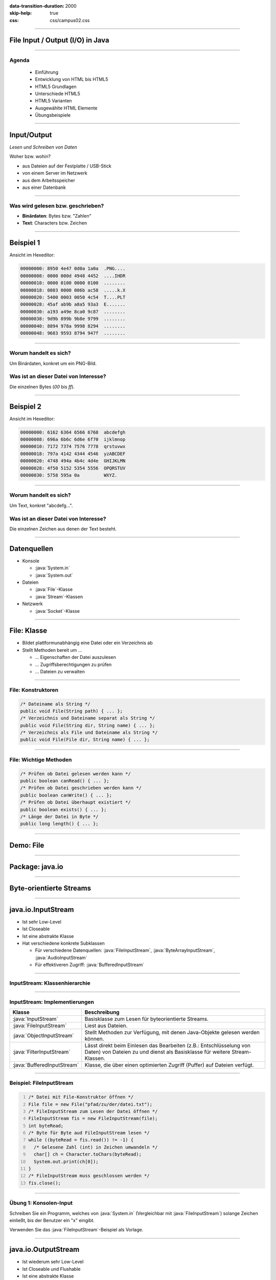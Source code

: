 :data-transition-duration: 2000
:skip-help: true
:css: css/campus02.css

.. title: File Input / Output (I/O) in Java

.. _World Wide Web Consortium (W3C): http://www.w3.org/

.. role:: java(code)
   :language: java

----

File Input / Output (I/O) in Java
=================================


----

Agenda
------

 * Einführung
 * Entwicklung von HTML bis HTML5
 * HTML5 Grundlagen
 * Unterschiede HTML5
 * HTML5 Varianten
 * Ausgewählte HTML Elemente
 * Übungsbeispiele

----

Input/Output
============

*Lesen und Schreiben von Daten*

Woher bzw. wohin?

* aus Dateien auf der Festplatte / USB-Stick
* von einem Server im Netzwerk
* aus dem Arbeitsspeicher
* aus einer Datenbank

----

Was wird gelesen bzw. geschrieben?
----------------------------------

* **Binärdaten**: Bytes bzw. "Zahlen"
* **Text**: Characters bzw. Zeichen


----

Beispiel 1
==========

Ansicht im Hexeditor:

.. code:: hexdump

  00000000: 8950 4e47 0d0a 1a0a  .PNG....
  00000008: 0000 000d 4948 4452  ....IHDR
  00000010: 0000 0100 0000 0100  ........
  00000018: 0803 0000 006b ac58  .....k.X
  00000020: 5400 0003 0050 4c54  T....PLT
  00000028: 45af ab9b a8a5 93a3  E.......
  00000030: a193 a49e 8ca0 9c87  ........
  00000038: 9d9b 899b 9b8e 9799  ........
  00000040: 8894 978a 9998 8294  ........
  00000048: 9683 9593 8794 947f  ........

----

Worum handelt es sich?
----------------------

Um Binärdaten, konkret um ein PNG-Bild.

Was ist an dieser Datei von Interesse?
--------------------------------------

Die einzelnen Bytes (`00` bis `ff`).

----


Beispiel 2
==========

Ansicht im Hexeditor:

.. code:: hexdump

  00000000: 6162 6364 6566 6768  abcdefgh
  00000008: 696a 6b6c 6d6e 6f70  ijklmnop
  00000010: 7172 7374 7576 7778  qrstuvwx
  00000018: 797a 4142 4344 4546  yzABCDEF
  00000020: 4748 494a 4b4c 4d4e  GHIJKLMN
  00000028: 4f50 5152 5354 5556  OPQRSTUV
  00000030: 5758 595a 0a         WXYZ.

----

Worum handelt es sich?
----------------------

Um Text, konkret "abcdefg...".

Was ist an dieser Datei von Interesse?
--------------------------------------

Die einzelnen Zeichen aus denen der Text besteht.

----

Datenquellen
============

* Konsole

  * :java:`System.in`
  * :java:`System.out`

* Dateien

  * :java:`File`-Klasse
  * :java:`Stream`-Klassen

* Netzwerk

  * :java:`Socket`-Klasse


----

File: Klasse
============

* Bildet plattformunabhängig eine Datei oder ein Verzeichnis ab
* Stellt Methoden bereit um ...

  * ... Eigenschaften der Datei auszulesen
  * ... Zugriffsberechtigungen zu prüfen
  * ... Dateien zu verwalten


----

File: Konstruktoren
-------------------

.. code:: java

  /* Dateiname als String */
  public void File(String path) { ... };
  /* Verzeichnis und Dateiname separat als String */
  public void File(String dir, String name) { ... };
  /* Verzeichnis als File und Dateiname als String */
  public void File(File dir, String name) { ... };

----

File: Wichtige Methoden
-----------------------

.. code:: java

  /* Prüfen ob Datei gelesen werden kann */
  public boolean canRead() { ... };
  /* Prüfen ob Datei geschrieben werden kann */
  public boolean canWrite() { ... };
  /* Prüfen ob Datei überhaupt existiert */
  public boolean exists() { ... };
  /* Länge der Datei in Byte */
  public long length() { ... };

----

Demo: File
==========

----

Package: java.io
================

.. figure:: figures/java-io-api.svg
   :alt: Aufteilung der java.io API

----

Byte-orientierte Streams
========================

.. figure:: figures/java-stream-api-bytes.svg
   :alt: Byte-orientierte Streams

----

java.io.InputStream
===================

* Ist sehr Low-Level
* Ist Closeable
* Ist eine abstrakte Klasse
* Hat verschiedene konkrete Subklassen

  * Für verschiedene Datenquellen: :java:`FileInputStream`, :java:`ByteArrayInputStream`, :java:`AudioInputStream`
  * Für effektiveren Zugriff: :java:`BufferedInputStream`

----

InputStream: Klassenhierarchie
------------------------------

.. figure:: figures/java-inputstream-api.svg
   :alt: Klassenhierarchie für java.io.InputStream


----

InputStream: Implementierungen
------------------------------

.. csv-table::
  :header: "**Klasse**", "**Beschreibung**"

  ":java:`InputStream`", "Basisklasse zum Lesen für byteorientierte Streams."
  ":java:`FileInputStream`", "Liest aus Dateien."
  ":java:`ObjectInputStream`", "Stellt Methoden zur Verfügung, mit denen Java-Objekte gelesen werden können."
  ":java:`FilterInputStream`", "Lässt direkt beim Einlesen das Bearbeiten (z.B.: Entschlüsselung von Daten) von Dateien zu und dienst als Basisklasse für weitere Stream-Klassen."
  ":java:`BufferedInputStream`", "Klasse, die über einen optimierten Zugriff (Puffer) auf Dateien verfügt."

----

Beispiel: FileInputStream
-------------------------

.. code:: java
  :number-lines: 1

  /* Datei mit File-Konstruktor öffnen */
  File file = new File("pfad/zu/der/datei.txt");
  /* FileInputStream zum Lesen der Datei öffnen */
  FileInputStream fis = new FileInputStream(file);
  int byteRead;
  /* Byte für Byte aud FileInputStream lesen */
  while ((byteRead = fis.read()) != -1) {
    /* Gelesene Zahl (int) in Zeichen umwandeln */
    char[] ch = Character.toChars(byteRead);
    System.out.print(ch[0]);
  }
  /* FileInputStream muss geschlossen werden */
  fis.close();

----

Übung 1: Konsolen-Input
-----------------------

Schreiben Sie ein Programm, welches von :java:`System.in` (Vergleichbar mit
:java:`FileInputStream`) solange Zeichen einließt, bis der Benutzer ein "x" eingibt.

Verwenden Sie das :java:`FileInputStream`-Beispiel als Vorlage.

----

java.io.OutputStream
====================

* Ist wiederum sehr Low-Level
* Ist Closeable und Flushable
* Ist eine abstrakte Klasse
* Hat verschiedene konkrete Subklassen für:

  * Verschiedene Datensenken

    * :java:`FileOutputStream`, :java:`ByteArrayOutputStream`

  * Effektiveren Zugriff

    * :java:`FilterOutputStream`, :java:`PrintStream`, :java:`BufferedOutputStream`


----

OutputStream: Klassenhierarchie
-------------------------------

.. figure:: figures/java-outputstream-api.svg
   :alt: Klassenhierarchie für java.io.OutputStream


----

OutputStream: Implementierungen
-------------------------------

.. csv-table::
  :header: "**Klasse**", "**Beschreibung**"

  ":java:`OutputStream`", "Basisklasse zum Schreiben für byteorientierte Streams."
  ":java:`FileOutputStream`", "Schreibt in Dateien."
  ":java:`ObjectOutputStream`", "Stellt Methoden zur Verfügung, mit denen Java-Objekte geschrieben werden können."
  ":java:`FilterOutputStream`", "Manipuliert direkt beim Schreiben den Output (z.B.: Verschlüsselung) und dient als Basisklasse für weitere Stream-Klassen."
  ":java:`BufferedOutputStream`", "Klasse, die über eine optimierten Zugriff (Puffer) auf Dateien verfügt."
  ":java:`PrintStream`", "Stellt Methoden zur zeilenorientierten Ausgabe (print / println) zur Verfügung."

----

Beispiel: FileOutputStream
--------------------------

.. code:: java
  :number-lines: 1

  /* Datei mit File-Konstruktor öffnen */
  File file = new File("pfad/zu/der/datei.txt");
  /* Datei mit FileOutputStream zum Schreiben öffnen */
  FileOutputStream fos = new FileOutputStream(file);
  /* Zu schreibenden Inhalt festlegen */
  String outputText = "Hallo Datei, dies ist ein Text.";
  /* String in einzelne Zeichen zerlegen */
  for (char c : outputText.toCharArray()) {
    /* Zu (int) umwandeln und in Datei schreiben */
    fos.write((int) c);
  }
  /* Eigentlichen Schreibvorgang durchführen */
  fos.flush();
  /* FileOutputStream schliessen */
  fos.close();

----

Kombinieren von Klassen
=======================

:java:`java.io`-Klassen können miteinander kombiniert werden.

Beispielsweise nimmt :java:`BufferedInputStream` ein :java:`InputStream`-Objekt auf.
Dieses kann ein :java:`FileInputStream` oder auch ein anderer :java:`InputStream`
sein.

----

Beispiel: BufferedInputStream
-----------------------------

.. code:: java

  /* Datei mit File-Konstruktor öffnen */
  File file = new File("pfad/zu/der/datei.txt");
  /* FileInputStream zum Lesen der Datei öffnen */
  FileInputStream fis = new FileInputStream(file);
  /* BufferedInputStream nimmt den FileInputStream auf */
  BufferedInputStream bis = new BufferedInputStream(fis);
  int byteRead;
  /* Byte für Byte aud FileInputStream lesen */
  while ((byteRead = bis.read()) != -1) {
    /* Gelesene Zahl (int) in Zeichen umwandeln */
    char[] ch = Character.toChars(byteRead);
    System.out.print(ch[0]);
  }
  /* FileInputStream muss geschlossen werden */
  bis.close();

----

Übung 2: Objekt schreiben und lesen
-----------------------------------

Schreiben Sie ein Programm, das ein :java:`String`-Objekt mit dem Inhalt "Hallo
Datei, dies ist ein Text." in eine Datei "object.dat" schreibt und anschließend
aus dieser wieder ausliest und auf die Konsole schreibt.

Verwenden Sie die Klassen :java:`FileOutputStream` und
:java:`ObjectOutputStream` sowie :java:`FileInputStream` und
:java:`ObjectInputStream`.

Mit der Methode :java:`writeObject(...)` können Sie ein Objekt in die Datei
schreiben und mit :java:`readObject()` wieder auslesen. Beim Lesen müssen Sie
das Ergebnis in einen :java:`String` casten.

Betrachten Sie die Datei in einem Editor (Notepad, Notepad++).

----

Inhalt im Hexeditor
-------------------

.. code:: hexdump

  00000000: aced 0005 7400 1f48  ....t..H
  00000008: 616c 6c6f 2044 6174  allo Dat
  00000010: 6569 2c20 6469 6573  ei, dies
  00000018: 2069 7374 2065 696e   ist ein
  00000020: 2054 6578 742e        Text.

De Steuerzeichen vor dem Text werden von :java:`ObjectInputStream` benutzt, um
Klasse und Größe des zu lesenden Objekts zu ermitteln.

----

Zeichenorientierte Streams
==========================

.. figure:: figures/java-stream-api-chars.svg
   :alt: Zeichenorientierte Streams

----

Zeichenorientierte Streams
--------------------------

* Lesen / Schreiben Unicode Zeichen
* Zeichenlänge hängt von der Kodierung des Zeichens (Typ :java:`char`) ab

  * UTF-8
  * UTF-16 (Java intern)
  * Latin-1 (ISO 8859-15)
  * usw.

* Vererbungshierachie ähnelt jener der byteorientierten Streams

  * :java:`Reader` (statt :java:`InputStream`)
  * :java:`Writer` (statt :java:`OutputStream`)

----

java.io.Reader
==============

* Ist sehr Low-Level
* Kennt keine Zeilen
* Ist eine abstrakte Klasse
* Hat verschiedene konkrete Subklassen für

  * Verschiedene Datenquellen

    * :java:`FileReader`, :java:`StringReader`, :java:`InputStreamReader`

  * Effektiveren Zugriff

    * :java:`BufferedReader`

----

Reader: Klassenhierarchie
-------------------------

.. figure:: figures/java-reader-api.svg
   :alt: Klassenhierarchie für java.io.Reader

----

Reader: Implementierungen
-------------------------

.. csv-table::
  :header: "**Klasse**", "**Beschreibung**"

  ":java:`Reader`", "Basisklasse zum Lesen von zeichenorientierten Strömen."
  ":java:`BufferedReader`", "Ein Puffer wird für die Leseoperation verwendet."
  ":java:`InputStreamReader`", "Bietet die Möglichkeit einen byteorientieren Stream in einen zeichenorientieren Stream zu koppeln."
  ":java:`FileReader`", "Leitet von InputStreamReader ab und greift direkt auf Dateien zu."
  ":java:`StringReader`", "Mit dieser Klasse kann auf einen String, wie auf einen Stream zugegriffen werden."

----

Beispiel: BufferedReader
------------------------

.. code:: java
  :number-lines: 1

  /* Datei mit File-Konstruktor öffnen */
  File file = new File("pfad/zu/datei.txt");
  /* Mit FileReader zum Lesen öffnen */
  FileReader fr = new FileReader(file);
  /* BufferedReader zum Lesen von Zeilen */
  BufferedReader br = new BufferedReader(fr);
  String line;
  /* Zeile für Zeile auslesen und ausgeben */
  while ((line = br.readLine()) != null) {
    System.out.println(line);
  }
  /* BufferedReader schliessen */
  br.close();

----

Übung 3: Zeilen lesen
---------------------

Schreiben Sie ein Programm, das zeilenweise Tastatureingaben auf die Konsole
schreibt, bis das Wort "STOP" eingegeben wird.

Verwenden Sie dazu den :java:`InputStream` der über :java:`System.in`
bereitgestellt wird, sowie die Klassen :java:`InputStreamReader` und
:java:`BufferedStreamReader`.

----

java.io.Writer
==============

* Ist wiederum sehr Low-Level
* Kennt keine :java:`print`-Methoden
* Ist eine abstrakte Klasse
* Hat verschiedene konkrete Subklassen für:

  * Verschiedene Datensenken

    * :java:`FileWriter`, :java:`StringWriter`, :java:`OutputStreamWriter`

  * Effektiveren Zugriff

    * :java:`BufferedWriter`, :java:`PrintWriter`

----

Writer: Klassenhierarchie
-------------------------

.. figure:: figures/java-writer-api.svg
   :alt: Klassenhierarchie für java.io.Writer

----

Writer: Implementierungen
-------------------------

.. csv-table::
  :header: "**Klasse**", "**Beschreibung**"

  ":java:`Writer`", "Basisklasse zum Schreiben von zeichenorientierten Strömen."
  ":java:`BufferedWriter`", "Ein Puffer wird für die Schreiboperationen verwendet."
  ":java:`OutputStreamWriter`", "Bietet die Möglichkeit einen byteorientieren Stream in einen zeichenorientieren Stream zu koppeln."
  ":java:`FileWriter`", "Leitet von :java:`OutputStreamWriter` ab und schreibt direkt in Dateien."
  ":java:`StringWriter`", "Mit dieser Klasse kann auf einen String, wie auf einen Stream zugegriffen werden."
  ":java:`PrintWriter`", "Bietet Methoden um einfache Datentypen im Text auszugeben."

----

Beispiel: PrintWriter
---------------------

.. code:: java

  /* Datei mit File-Konstruktor öffnen */
  File file = new File("pfad/zu/datei.txt");
  /* Mit FileWriter zum Schreiben von Zeichen öffnen */
  FileWriter fw = new FileWriter(file);
  /* PrintWriter zum formatierten Schreiben */
  PrintWriter pw = new PrintWriter(fw);
  /* Zwei Zeilen schreiben */
  pw.println("Hallo Welt!");
  pw.println("Dies ist die zweite Zeile.");
  /* Eigentlichen Schreibvorgang durchführen */
  pw.flush();
  /* PrintWriter schliessen */
  pw.close();

----

Übung 4: FileWriter
-------------------

Schreiben Sie ein Programm, das Namen von Studierenden und ihre Noten von der
Konsole einliest und anschließend als "noten.csv"-Datei speichert.

Die Eingabe der Daten soll in folgendem Format erfolgen:

.. code::

    Max Musterman: 1
    Maria Musterfrau: 1
    Joe Sixpack: 5
    ...
    STOP

Die Eingabe endet, wenn das Wort "STOP" eingegeben wird. Verwenden Sie die
Klassen :java:`BufferedReader`, :java:`InputStreamReader` und
:java:`FileWriter`.

----

Exceptions
==========

Problem bei I/O: es kann potentiell etwas schief gehen

* Datei existiert nicht
* Festplatte voll/defekt
* Netzwerkverbindung bricht ab
* ...

----

Exceptions
----------

Versuchen Sie herauszufinden, welche Exceptions in den bisherigen Beispielen
geworfen werden können.

Stellen Sie Ihre Beispiele so um, dass eventuell auftretende Exceptions direkt
behandelt und nicht nach außen geworfen werden.

----

Beispiel: Exceptions
--------------------

.. code:: java

  File file = new File("pfad/zu/datei.txt");
  BufferedReader br = null;
  try {
    br = new BufferedReader(new FileReader(file));
  } catch (FileNotFoundException e) {
    e.printStackTrace();
  } finally {
    try {
      br.close();
    } catch (IOException e) {
      e.printStackTrace();
    }
  }

----

Java 7: try-with-resources
--------------------------

* Alle :java:`AutoCloseables` können bereits im :java:`try`-Block geöffnet
  werden.
* Diese werden am Ende des Blocks automatisch geschlossen, somit is kein
  :java:`finally` nötig.
* Gibt es keinen :java:`catch`-Block und treten im :java:`try`-Block und beim Schließen
  Exceptions auf, so wird die erste nach außen geworfen, die zweite wird
  unterdrückt.
* Nach dem Schlüsselwort :java:`try` wird in runden Klammern die kritische
  Ressource deklariert und initialisiert.
* Der :java:`finally`-Block zum Schließen kann entfallen.

----

Beispiel: try-with-resources
----------------------------

.. code:: java

  File file = new File("pfad/zu/datei.txt");
  try (BufferedReader br = new BufferedReader(new FileReader(file))) {
    /* Daten einlesen */
  } catch (IOException e) {
    e.printStackTrace();
  }

----

Character Encoding
==================

Bei Textdateien werden Zeichen (Buchstaben) bestimmten Zahlen zugeordnet, z.B.:

* A = 65 = 0x41
* B = 66 = 0x42
* ...

Diese Zuweisungen werden "Zeichenkodierung" genannt. In Java sind die
verschiedenen Zeichenkodierungen als :java:`Charset` bekannt.

----

Beispiel: Alphabet
------------------

Zeichenkodierung mit deutschem Alphabet

.. code::

  aäbcdefghijklmnoöpqrsßtuüvwxyz
  AÄBCDEFGHIJKLMNOÖPQRSßTUÜVWXYZ

----

ISO-8859-15
-----------

.. code:: hexdump

  00000000: 61e4 6263 6465 6667  a.bcdefg
  00000008: 6869 6a6b 6c6d 6e6f  hijklmno
  00000010: f670 7172 73df 7475  .pqrs.tu
  00000018: fc76 7778 797a 0a41  .vwxyz.A
  00000020: c442 4344 4546 4748  .BCDEFGH
  00000028: 494a 4b4c 4d4e 4fd6  IJKLMNO.
  00000030: 5051 5253 df54 55dc  PQRS.TU.
  00000038: 5657 5859 5a0a       VWXYZ.

Größe: **62** Bytes

----

UTF-16
------

.. code:: hexdump

  00000000: 6100 e400 6200 6300  a...b.c.
  00000008: 6400 6500 6600 6700  d.e.f.g.
  00000010: 6800 6900 6a00 6b00  h.i.j.k.
  00000018: 6c00 6d00 6e00 6f00  l.m.n.o.
  00000020: f600 7000 7100 7200  ..p.q.r.
  00000028: 7300 df00 7400 7500  s...t.u.
  00000030: fc00 7600 7700 7800  ..v.w.x.
  00000038: 7900 7a00 0a00 4100  y.z...A.
  00000040: c400 4200 4300 4400  ..B.C.D.
  00000048: 4500 4600 4700 4800  E.F.G.H.
  00000050: 4900 4a00 4b00 4c00  I.J.K.L.
  00000058: 4d00 4e00 4f00 d600  M.N.O...
  00000060: 5000 5100 5200 5300  P.Q.R.S.
  00000068: df00 5400 5500 dc00  ..T.U...
  00000070: 5600 5700 5800 5900  V.W.X.Y.
  00000078: 5a00 0a00

Größe: **124** Bytes

----

UTF-8
-----

.. code:: hexdump

  00000000: 61c3 a462 6364 6566  a..bcdef
  00000008: 6768 696a 6b6c 6d6e  ghijklmn
  00000010: 6fc3 b670 7172 73c3  o..pqrs.
  00000018: 9f74 75c3 bc76 7778  .tu..vwx
  00000020: 797a 0a41 c384 4243  yz.A..BC
  00000028: 4445 4647 4849 4a4b  DEFGHIJK
  00000030: 4c4d 4e4f c396 5051  LMNO..PQ
  00000038: 5253 c39f 5455 c39c  RS..TU..
  00000040: 5657 5859 5a0a       VWXYZ.

Größe: **70** Bytes

----

Zeichenkodierung: Unterschiede
------------------------------

* Die letzten drei Beispiele:

  * einmal 62, einmal 124, einmal 70 Bytes
  * beinhalten den gleichen Text

* Worin unterscheiden sie sich?

  * in der Darstellung der Zeichen

    * ein Byte pro Zeichen
    * zwei Bytes pro Zeichen
    * ein Byte für gewisse Zeichen, zwei Bytes für andere

----

Ein Byte pro Zeichen
--------------------

* 256 verschiedene Zeichen darstellbar
* Beispiele:

  * ASCII
  * ISO 8859-15 (auch Latin 1)
  * Windows-1252 (Westeuropäische Sprachen)
  * Windows-1250 (Zentral- und Osteuropa)
  * ...

----

Unicode
-------

* Deckt den Großteil der weltweit verwendeten Schriftzeichen ab.
* Internationaler Standard
* Seit 1991
* Derzeit Unicode 8.0.0 (Juni 2015)

----

Unicode Transformation Format
-----------------------------

* UTF-16

  * (meist) zwei Bytes pro Zeichen
  * verwendet für z.B. Java :java:`String`

* UTF-8

  * variable Länge
  * ein Byte für ASCII Zeichen
  * bis zu 4 Bytes für andere Zeichen
  * Sehr häufig im WWW verwendet

----

Beispiel: UTF-8
---------------

.. code:: java

  File file = new File("umlaute.txt");
  try (PrintWriter pr = new PrintWriter(new OutputStreamWriter(new FileOutputStream(file), StandardCharsets.UTF_8))) {
    pr.println("Köche machen Müsli mit Äpfel");
  } catch (IOException e) {
    e.printStackTrace();
  }

.. code:: hexdump

  00000000: 4bc3 b663 6865 206d  K..che m
  00000008: 6163 6865 6e20 4dc3  achen M.
  00000010: bc73 6c69 206d 6974  .sli mit
  00000018: 20c3 8470 6665 6c0a   ..pfel.

